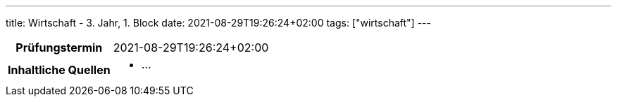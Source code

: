 ---
title: Wirtschaft - 3. Jahr, 1. Block
date: 2021-08-29T19:26:24+02:00
tags: ["wirtschaft"]
---

:toc:

[cols="25h,75"]
|===
| Prüfungstermin
| 2021-08-29T19:26:24+02:00

| Inhaltliche Quellen
a|
* …
|===
